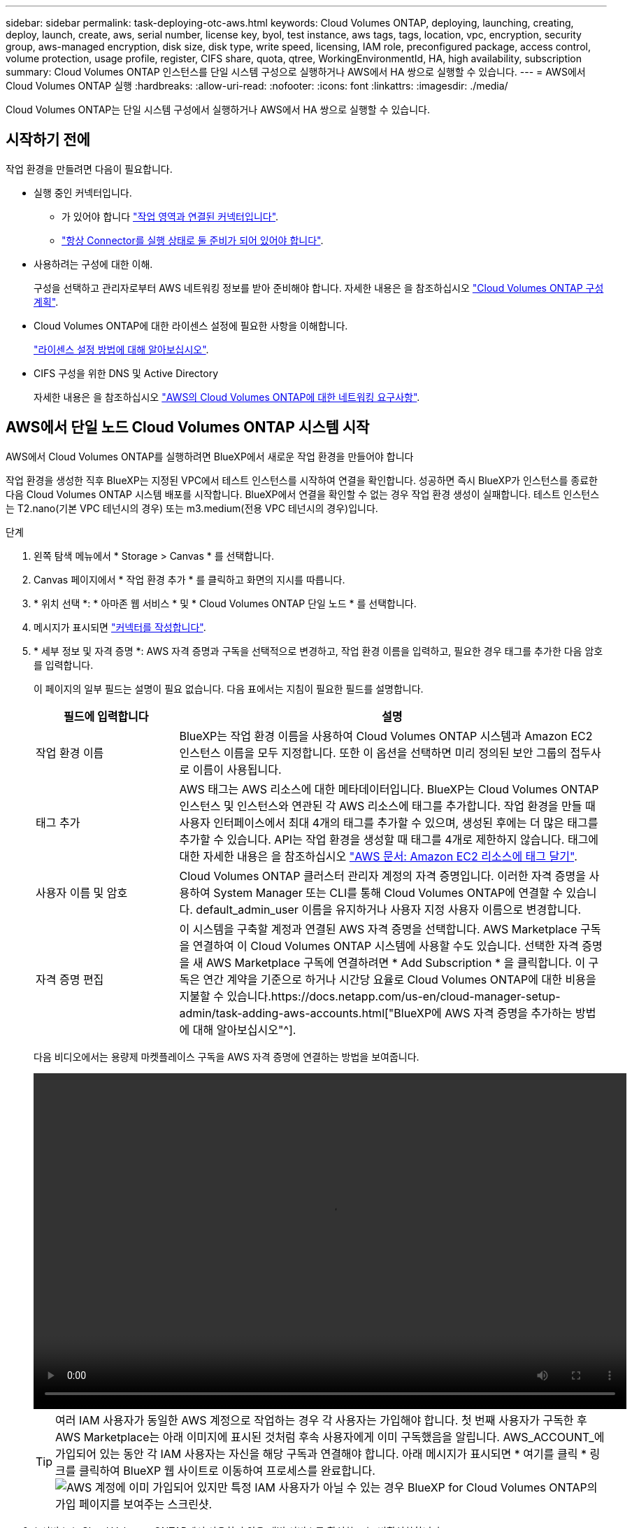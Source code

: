 ---
sidebar: sidebar 
permalink: task-deploying-otc-aws.html 
keywords: Cloud Volumes ONTAP, deploying, launching, creating, deploy, launch, create, aws, serial number, license key, byol, test instance, aws tags, tags, location, vpc, encryption, security group, aws-managed encryption, disk size, disk type, write speed, licensing, IAM role, preconfigured package, access control, volume protection, usage profile, register, CIFS share, quota, qtree, WorkingEnvironmentId, HA, high availability, subscription 
summary: Cloud Volumes ONTAP 인스턴스를 단일 시스템 구성으로 실행하거나 AWS에서 HA 쌍으로 실행할 수 있습니다. 
---
= AWS에서 Cloud Volumes ONTAP 실행
:hardbreaks:
:allow-uri-read: 
:nofooter: 
:icons: font
:linkattrs: 
:imagesdir: ./media/


[role="lead"]
Cloud Volumes ONTAP는 단일 시스템 구성에서 실행하거나 AWS에서 HA 쌍으로 실행할 수 있습니다.



== 시작하기 전에

작업 환경을 만들려면 다음이 필요합니다.

[[licensing]]
* 실행 중인 커넥터입니다.
+
** 가 있어야 합니다 https://docs.netapp.com/us-en/cloud-manager-setup-admin/task-creating-connectors-aws.html["작업 영역과 연결된 커넥터입니다"^].
** https://docs.netapp.com/us-en/cloud-manager-setup-admin/concept-connectors.html["항상 Connector를 실행 상태로 둘 준비가 되어 있어야 합니다"^].


* 사용하려는 구성에 대한 이해.
+
구성을 선택하고 관리자로부터 AWS 네트워킹 정보를 받아 준비해야 합니다. 자세한 내용은 을 참조하십시오 link:task-planning-your-config.html["Cloud Volumes ONTAP 구성 계획"].

* Cloud Volumes ONTAP에 대한 라이센스 설정에 필요한 사항을 이해합니다.
+
link:task-set-up-licensing-aws.html["라이센스 설정 방법에 대해 알아보십시오"].

* CIFS 구성을 위한 DNS 및 Active Directory
+
자세한 내용은 을 참조하십시오 link:reference-networking-aws.html["AWS의 Cloud Volumes ONTAP에 대한 네트워킹 요구사항"].





== AWS에서 단일 노드 Cloud Volumes ONTAP 시스템 시작

AWS에서 Cloud Volumes ONTAP를 실행하려면 BlueXP에서 새로운 작업 환경을 만들어야 합니다

작업 환경을 생성한 직후 BlueXP는 지정된 VPC에서 테스트 인스턴스를 시작하여 연결을 확인합니다. 성공하면 즉시 BlueXP가 인스턴스를 종료한 다음 Cloud Volumes ONTAP 시스템 배포를 시작합니다. BlueXP에서 연결을 확인할 수 없는 경우 작업 환경 생성이 실패합니다. 테스트 인스턴스는 T2.nano(기본 VPC 테넌시의 경우) 또는 m3.medium(전용 VPC 테넌시의 경우)입니다.

.단계
. 왼쪽 탐색 메뉴에서 * Storage > Canvas * 를 선택합니다.
. [[subscribe]] Canvas 페이지에서 * 작업 환경 추가 * 를 클릭하고 화면의 지시를 따릅니다.
. * 위치 선택 *: * 아마존 웹 서비스 * 및 * Cloud Volumes ONTAP 단일 노드 * 를 선택합니다.
. 메시지가 표시되면 https://docs.netapp.com/us-en/cloud-manager-setup-admin/task-creating-connectors-aws.html["커넥터를 작성합니다"^].
. * 세부 정보 및 자격 증명 *: AWS 자격 증명과 구독을 선택적으로 변경하고, 작업 환경 이름을 입력하고, 필요한 경우 태그를 추가한 다음 암호를 입력합니다.
+
이 페이지의 일부 필드는 설명이 필요 없습니다. 다음 표에서는 지침이 필요한 필드를 설명합니다.

+
[cols="25,75"]
|===
| 필드에 입력합니다 | 설명 


| 작업 환경 이름 | BlueXP는 작업 환경 이름을 사용하여 Cloud Volumes ONTAP 시스템과 Amazon EC2 인스턴스 이름을 모두 지정합니다. 또한 이 옵션을 선택하면 미리 정의된 보안 그룹의 접두사로 이름이 사용됩니다. 


| 태그 추가 | AWS 태그는 AWS 리소스에 대한 메타데이터입니다. BlueXP는 Cloud Volumes ONTAP 인스턴스 및 인스턴스와 연관된 각 AWS 리소스에 태그를 추가합니다. 작업 환경을 만들 때 사용자 인터페이스에서 최대 4개의 태그를 추가할 수 있으며, 생성된 후에는 더 많은 태그를 추가할 수 있습니다. API는 작업 환경을 생성할 때 태그를 4개로 제한하지 않습니다. 태그에 대한 자세한 내용은 을 참조하십시오 https://docs.aws.amazon.com/AWSEC2/latest/UserGuide/Using_Tags.html["AWS 문서: Amazon EC2 리소스에 태그 달기"^]. 


| 사용자 이름 및 암호 | Cloud Volumes ONTAP 클러스터 관리자 계정의 자격 증명입니다. 이러한 자격 증명을 사용하여 System Manager 또는 CLI를 통해 Cloud Volumes ONTAP에 연결할 수 있습니다. default_admin_user 이름을 유지하거나 사용자 지정 사용자 이름으로 변경합니다. 


| 자격 증명 편집 | 이 시스템을 구축할 계정과 연결된 AWS 자격 증명을 선택합니다. AWS Marketplace 구독을 연결하여 이 Cloud Volumes ONTAP 시스템에 사용할 수도 있습니다. 선택한 자격 증명을 새 AWS Marketplace 구독에 연결하려면 * Add Subscription * 을 클릭합니다. 이 구독은 연간 계약을 기준으로 하거나 시간당 요율로 Cloud Volumes ONTAP에 대한 비용을 지불할 수 있습니다.https://docs.netapp.com/us-en/cloud-manager-setup-admin/task-adding-aws-accounts.html["BlueXP에 AWS 자격 증명을 추가하는 방법에 대해 알아보십시오"^]. 
|===
+
다음 비디오에서는 용량제 마켓플레이스 구독을 AWS 자격 증명에 연결하는 방법을 보여줍니다.

+
video::video_subscribing_aws.mp4[width=848,height=480]
+

TIP: 여러 IAM 사용자가 동일한 AWS 계정으로 작업하는 경우 각 사용자는 가입해야 합니다. 첫 번째 사용자가 구독한 후 AWS Marketplace는 아래 이미지에 표시된 것처럼 후속 사용자에게 이미 구독했음을 알립니다. AWS_ACCOUNT_에 가입되어 있는 동안 각 IAM 사용자는 자신을 해당 구독과 연결해야 합니다. 아래 메시지가 표시되면 * 여기를 클릭 * 링크를 클릭하여 BlueXP 웹 사이트로 이동하여 프로세스를 완료합니다.image:screenshot_aws_marketplace.gif["AWS 계정에 이미 가입되어 있지만 특정 IAM 사용자가 아닐 수 있는 경우 BlueXP for Cloud Volumes ONTAP의 가입 페이지를 보여주는 스크린샷."]

. * 서비스 *: Cloud Volumes ONTAP에서 사용하지 않을 개별 서비스를 활성화 또는 비활성화합니다.
+
** https://docs.netapp.com/us-en/cloud-manager-data-sense/concept-cloud-compliance.html["클라우드 데이터 센스에 대해 자세히 알아보십시오"^]
** https://docs.netapp.com/us-en/cloud-manager-backup-restore/concept-backup-to-cloud.html["Cloud Backup에 대해 자세히 알아보십시오"^]


. * 위치 및 연결 *: 에 기록한 네트워크 정보를 입력합니다 link:task-planning-your-config.html#aws-network-information-worksheet["AWS 워크시트"].
+
다음 표에서는 지침이 필요한 필드를 설명합니다.

+
[cols="25,75"]
|===
| 필드에 입력합니다 | 설명 


| VPC | AWS 아웃포스트가 있는 경우 아웃포스트 VPC를 선택하여 해당 아웃포스트에 단일 노드 Cloud Volumes ONTAP 시스템을 구축할 수 있습니다. 이러한 경험은 AWS에 상주하는 다른 VPC와 동일합니다. 


| 보안 그룹을 생성했습니다  a| 
BlueXP에서 보안 그룹을 생성하도록 하면 트래픽을 허용하는 방법을 선택해야 합니다.

** 선택한 VPC 전용 * 을 선택한 경우 인바운드 트래픽의 소스는 선택한 VPC의 서브넷 범위와 커넥터가 상주하는 VPC의 서브넷 범위입니다. 이 옵션을 선택하는 것이 좋습니다.
** 모든 VPC * 를 선택한 경우 인바운드 트래픽의 소스는 0.0.0.0/0 IP 범위입니다.




| 기존 보안 그룹을 사용합니다 | 기존 방화벽 정책을 사용하는 경우 필수 규칙이 포함되어 있는지 확인합니다. link:reference-security-groups.html["Cloud Volumes ONTAP의 방화벽 규칙에 대해 알아보십시오"]. 
|===
. * 데이터 암호화 *: 데이터 암호화 또는 AWS로 관리되는 암호화를 선택하지 않습니다.
+
AWS로 관리되는 암호화의 경우 사용자 계정 또는 다른 AWS 계정에서 다른 CMK(Customer Master Key)를 선택할 수 있습니다.

+

TIP: Cloud Volumes ONTAP 시스템을 생성한 후에는 AWS 데이터 암호화 방법을 변경할 수 없습니다.

+
link:task-setting-up-kms.html["Cloud Volumes ONTAP용 AWS KMS를 설정하는 방법에 대해 알아보십시오"].

+
link:concept-security.html#encryption-of-data-at-rest["지원되는 암호화 기술에 대해 자세히 알아보십시오"].

. * 충전 방법 및 NSS 계정 *: 이 시스템에서 사용할 충전 옵션을 지정한 다음 NetApp Support 사이트 계정을 지정합니다.
+
** link:concept-licensing.html["Cloud Volumes ONTAP의 라이센스 옵션에 대해 자세히 알아보십시오"].
** link:task-set-up-licensing-aws.html["라이센스 설정 방법에 대해 알아보십시오"].


. * Cloud Volumes ONTAP 구성 * (연간 AWS 마켓플레이스 계약만 해당): 기본 구성을 검토하고 * 계속 * 을 클릭하거나 * 구성 변경 * 을 클릭하여 원하는 구성을 선택합니다.
+
기본 구성을 유지하는 경우 볼륨을 지정한 다음 구성을 검토 및 승인하기만 하면 됩니다.

. * 사전 구성된 패키지 *: 패키지 중 하나를 선택하여 Cloud Volumes ONTAP를 빠르게 시작하거나 * 구성 변경 * 을 클릭하여 원하는 구성을 선택합니다.
+
패키지 중 하나를 선택하는 경우 볼륨을 지정한 다음 구성을 검토 및 승인하기만 하면 됩니다.

. * IAM Role *: BlueXP가 역할을 생성할 수 있도록 기본 옵션을 유지하는 것이 가장 좋습니다.
+
자체 정책을 사용하려면 이 정책이 충족해야 합니다 link:task-set-up-iam-roles.html["Cloud Volumes ONTAP 노드의 정책 요구사항"].

. * 라이선스 *: 필요에 따라 Cloud Volumes ONTAP 버전을 변경하고 인스턴스 유형 및 인스턴스 테넌시를 선택합니다.
+

NOTE: 선택한 버전에 대해 최신 출시 후보, 일반 가용성 또는 패치 릴리스를 사용할 수 있는 경우 BlueXP는 작업 환경을 만들 때 시스템을 해당 버전으로 업데이트합니다. 예를 들어, Cloud Volumes ONTAP 9.10.1 및 9.10.1 P4를 사용할 수 있는 경우 업데이트가 발생합니다. 업데이트는 한 릴리즈에서 다른 릴리즈로 발생하지 않습니다(예: 9.6에서 9.7로).

. * 기본 스토리지 리소스 *: 디스크 유형을 선택하고 기본 스토리지를 구성한 다음 데이터 계층화를 사용할 것인지 선택합니다.
+
다음 사항에 유의하십시오.

+
** 디스크 유형은 초기 볼륨(및 애그리게이트)에 사용됩니다. 이후 볼륨 및 애그리게이트에 대해 다른 디스크 유형을 선택할 수 있습니다.
** GP3 또는 io1 디스크를 선택하는 경우 BlueXP는 AWS의 Elastic Volumes 기능을 사용하여 기본 스토리지 디스크 용량을 필요에 따라 자동으로 늘립니다. 스토리지 요구사항에 따라 초기 용량을 선택하고 Cloud Volumes ONTAP를 구축한 후 수정할 수 있습니다. link:concept-aws-elastic-volumes.html["AWS의 Elastic Volumes 지원에 대해 자세히 알아보십시오"].
** GP2 또는 st1 디스크를 선택하는 경우 초기 애그리게이트의 모든 디스크와 간단한 프로비저닝 옵션을 사용할 때 BlueXP가 생성하는 추가 애그리게이트에서 디스크 크기를 선택할 수 있습니다. 고급 할당 옵션을 사용하여 다른 디스크 크기를 사용하는 애그리게이트를 생성할 수 있습니다.
** 볼륨을 생성하거나 편집할 때 특정 볼륨 계층화 정책을 선택할 수 있습니다.
** 데이터 계층화를 사용하지 않는 경우, 후속 애그리게이트에서 이 기능을 사용하도록 설정할 수 있습니다.
+
link:concept-data-tiering.html["데이터 계층화의 작동 방식에 대해 알아보십시오"].



. * 쓰기 속도 및 WORM *: * 일반 * 또는 * 고속 * 쓰기 속도를 선택하고 필요한 경우 WORM(Write Once, Read Many) 스토리지를 활성화합니다.
+
link:concept-write-speed.html["쓰기 속도에 대해 자세히 알아보십시오"].

+
데이터 계층화가 설정된 경우 WORM을 설정할 수 없습니다.

+
link:concept-worm.html["WORM 스토리지에 대해 자세히 알아보십시오"].

. * 볼륨 생성 *: 새 볼륨에 대한 세부 정보를 입력하거나 * 건너뛰기 * 를 클릭합니다.
+
link:concept-client-protocols.html["지원되는 클라이언트 프로토콜 및 버전에 대해 알아보십시오"].

+
이 페이지의 일부 필드는 설명이 필요 없습니다. 다음 표에서는 지침이 필요한 필드를 설명합니다.

+
[cols="25,75"]
|===
| 필드에 입력합니다 | 설명 


| 크기 | 입력할 수 있는 최대 크기는 씬 프로비저닝의 사용 여부에 따라 크게 달라집니다. 이를 통해 현재 사용 가능한 물리적 스토리지보다 더 큰 볼륨을 생성할 수 있습니다. 


| 액세스 제어(NFS에만 해당) | 엑스포트 정책은 볼륨에 액세스할 수 있는 서브넷의 클라이언트를 정의합니다. 기본적으로 BlueXP는 서브넷의 모든 인스턴스에 대한 액세스를 제공하는 값을 입력합니다. 


| 권한 및 사용자/그룹(CIFS 전용) | 이러한 필드를 사용하면 사용자 및 그룹의 공유에 대한 액세스 수준(액세스 제어 목록 또는 ACL라고도 함)을 제어할 수 있습니다. 로컬 또는 도메인 Windows 사용자 또는 그룹, UNIX 사용자 또는 그룹을 지정할 수 있습니다. 도메인 Windows 사용자 이름을 지정하는 경우 domain\username 형식을 사용하여 사용자의 도메인을 포함해야 합니다. 


| 스냅샷 정책 | 스냅샷 복사본 정책은 자동으로 생성되는 NetApp 스냅샷 복사본의 수와 빈도를 지정합니다. NetApp 스냅샷 복사본은 성능 영향이 없고 최소한의 스토리지가 필요한 시점 파일 시스템 이미지입니다. 기본 정책을 선택하거나 선택하지 않을 수 있습니다. Microsoft SQL Server의 tempdb와 같이 임시 데이터에 대해 없음을 선택할 수 있습니다. 


| 고급 옵션(NFS에만 해당) | 볼륨의 NFS 버전 선택: NFSv3 또는 NFSv4 


| 이니시에이터 그룹 및 IQN(iSCSI 전용) | iSCSI 스토리지 타겟을 LUN(논리 유닛)이라고 하며 호스트에 표준 블록 디바이스로 표시됩니다. 이니시에이터 그룹은 iSCSI 호스트 노드 이름의 테이블이며 어떤 이니시에이터가 어떤 LUN을 액세스할 수 있는지 제어합니다. iSCSI 대상은 표준 이더넷 네트워크 어댑터(NIC), 소프트웨어 이니시에이터가 있는 TCP 오프로드 엔진(TOE) 카드, 통합 네트워크 어댑터(CNA) 또는 전용 호스트 파스트 어댑터(HBA)를 통해 네트워크에 연결되며 iSCSI 공인 이름(IQN)으로 식별됩니다. iSCSI 볼륨을 생성할 때 BlueXP에서 자동으로 LUN을 생성합니다. 볼륨 당 하나의 LUN만 생성하므로 관리가 필요 없습니다. 볼륨을 생성한 후 link:task-connect-lun.html["IQN을 사용하여 호스트에서 LUN에 연결합니다"]. 
|===
+
다음 이미지는 CIFS 프로토콜에 대해 작성된 볼륨 페이지를 보여 줍니다.

+
image:screenshot_cot_vol.gif["스크린샷: Cloud Volumes ONTAP 인스턴스에 대해 작성된 볼륨 페이지를 표시합니다."]

. * CIFS 설정 *: CIFS 프로토콜을 선택한 경우 CIFS 서버를 설정합니다.
+
[cols="25,75"]
|===
| 필드에 입력합니다 | 설명 


| DNS 기본 및 보조 IP 주소 | CIFS 서버에 대한 이름 확인을 제공하는 DNS 서버의 IP 주소입니다. 나열된 DNS 서버에는 CIFS 서버가 연결할 도메인의 Active Directory LDAP 서버 및 도메인 컨트롤러를 찾는 데 필요한 서비스 위치 레코드(SRV)가 포함되어 있어야 합니다. 


| 연결할 Active Directory 도메인입니다 | CIFS 서버를 연결할 AD(Active Directory) 도메인의 FQDN입니다. 


| 도메인에 가입하도록 승인된 자격 증명입니다 | AD 도메인 내의 지정된 OU(조직 구성 단위)에 컴퓨터를 추가할 수 있는 충분한 권한이 있는 Windows 계정의 이름 및 암호입니다. 


| CIFS 서버 NetBIOS 이름입니다 | AD 도메인에서 고유한 CIFS 서버 이름입니다. 


| 조직 구성 단위 | CIFS 서버와 연결할 AD 도메인 내의 조직 단위입니다. 기본값은 CN=Computers입니다. AWS 관리 Microsoft AD를 Cloud Volumes ONTAP용 AD 서버로 구성하는 경우 이 필드에 * OU=Computers, OU=Corp * 를 입력해야 합니다. 


| DNS 도메인 | SVM(Cloud Volumes ONTAP 스토리지 가상 머신)용 DNS 도메인 대부분의 경우 도메인은 AD 도메인과 동일합니다. 


| NTP 서버 | Active Directory DNS를 사용하여 NTP 서버를 구성하려면 * Active Directory 도메인 사용 * 을 선택합니다. 다른 주소를 사용하여 NTP 서버를 구성해야 하는 경우 API를 사용해야 합니다. 를 참조하십시오 https://docs.netapp.com/us-en/cloud-manager-automation/index.html["BlueXP 자동화 문서"^] 를 참조하십시오. CIFS 서버를 생성할 때만 NTP 서버를 구성할 수 있습니다. CIFS 서버를 생성한 후에는 구성할 수 없습니다. 
|===
. * Usage Profile, Disk Type 및 Tiering Policy *: 스토리지 효율성 기능을 사용하도록 설정하고 필요한 경우 볼륨 계층화 정책을 편집할지 여부를 선택합니다.
+
자세한 내용은 을 참조하십시오 link:task-planning-your-config.html#choosing-a-volume-usage-profile["볼륨 사용 프로필 이해"] 및 link:concept-data-tiering.html["데이터 계층화 개요"].

. * 검토 및 승인 *: 선택 사항을 검토 및 확인합니다.
+
.. 구성에 대한 세부 정보를 검토합니다.
.. BlueXP가 구매할 지원 및 AWS 리소스에 대한 세부 정보를 검토하려면 * 추가 정보 * 를 클릭합니다.
.. 이해함... * 확인란을 선택합니다.
.. Go * 를 클릭합니다.




BlueXP에서 Cloud Volumes ONTAP 인스턴스를 시작합니다. 타임라인에서 진행 상황을 추적할 수 있습니다.

Cloud Volumes ONTAP 인스턴스를 시작하는 데 문제가 있는 경우 실패 메시지를 검토합니다. 작업 환경을 선택하고 환경 다시 생성 을 클릭할 수도 있습니다.

자세한 내용은 를 참조하십시오 https://mysupport.netapp.com/site/products/all/details/cloud-volumes-ontap/guideme-tab["NetApp Cloud Volumes ONTAP 지원"^].

.작업을 마친 후
* CIFS 공유를 프로비저닝한 경우 파일 및 폴더에 대한 사용자 또는 그룹 권한을 제공하고 해당 사용자가 공유를 액세스하고 파일을 생성할 수 있는지 확인합니다.
* 볼륨에 할당량을 적용하려면 System Manager 또는 CLI를 사용하십시오.
+
할당량을 사용하면 사용자, 그룹 또는 qtree가 사용하는 파일 수와 디스크 공간을 제한하거나 추적할 수 있습니다.





== AWS에서 Cloud Volumes ONTAP HA 쌍 시작

AWS에서 Cloud Volumes ONTAP HA 쌍을 실행하려면 BlueXP에서 HA 작업 환경을 만들어야 합니다.

현재 HA 쌍은 AWS 아웃포스트에서 지원되지 않습니다.

작업 환경을 생성한 직후 BlueXP는 지정된 VPC에서 테스트 인스턴스를 시작하여 연결을 확인합니다. 성공하면 즉시 BlueXP가 인스턴스를 종료한 다음 Cloud Volumes ONTAP 시스템 배포를 시작합니다. BlueXP에서 연결을 확인할 수 없는 경우 작업 환경 생성이 실패합니다. 테스트 인스턴스는 T2.nano(기본 VPC 테넌시의 경우) 또는 m3.medium(전용 VPC 테넌시의 경우)입니다.

.단계
. 왼쪽 탐색 메뉴에서 * Storage > Canvas * 를 선택합니다.
. Canvas 페이지에서 * 작업 환경 추가 * 를 클릭하고 화면의 지시를 따릅니다.
. * 위치 선택 *: * 아마존 웹 서비스 * 및 * Cloud Volumes ONTAP 단일 노드 * 를 선택합니다.
. * 세부 정보 및 자격 증명 *: AWS 자격 증명과 구독을 선택적으로 변경하고, 작업 환경 이름을 입력하고, 필요한 경우 태그를 추가한 다음 암호를 입력합니다.
+
이 페이지의 일부 필드는 설명이 필요 없습니다. 다음 표에서는 지침이 필요한 필드를 설명합니다.

+
[cols="25,75"]
|===
| 필드에 입력합니다 | 설명 


| 작업 환경 이름 | BlueXP는 작업 환경 이름을 사용하여 Cloud Volumes ONTAP 시스템과 Amazon EC2 인스턴스 이름을 모두 지정합니다. 또한 이 옵션을 선택하면 미리 정의된 보안 그룹의 접두사로 이름이 사용됩니다. 


| 태그 추가 | AWS 태그는 AWS 리소스에 대한 메타데이터입니다. BlueXP는 Cloud Volumes ONTAP 인스턴스 및 인스턴스와 연관된 각 AWS 리소스에 태그를 추가합니다. 작업 환경을 만들 때 사용자 인터페이스에서 최대 4개의 태그를 추가할 수 있으며, 생성된 후에는 더 많은 태그를 추가할 수 있습니다. API는 작업 환경을 생성할 때 태그를 4개로 제한하지 않습니다. 태그에 대한 자세한 내용은 을 참조하십시오 https://docs.aws.amazon.com/AWSEC2/latest/UserGuide/Using_Tags.html["AWS 문서: Amazon EC2 리소스에 태그 달기"^]. 


| 사용자 이름 및 암호 | Cloud Volumes ONTAP 클러스터 관리자 계정의 자격 증명입니다. 이러한 자격 증명을 사용하여 System Manager 또는 CLI를 통해 Cloud Volumes ONTAP에 연결할 수 있습니다. default_admin_user 이름을 유지하거나 사용자 지정 사용자 이름으로 변경합니다. 


| 자격 증명 편집 | 이 Cloud Volumes ONTAP 시스템에서 사용할 AWS 자격 증명과 마켓플레이스 구독을 선택하십시오. 선택한 자격 증명을 새 AWS Marketplace 구독에 연결하려면 * Add Subscription * 을 클릭합니다. 이 구독은 연간 계약을 기준으로 하거나 시간당 요율로 Cloud Volumes ONTAP에 대한 비용을 지불할 수 있습니다. NetApp(BYOL)에서 직접 라이센스를 구입한 경우에는 AWS 가입이 필요하지 않습니다.https://docs.netapp.com/us-en/cloud-manager-setup-admin/task-adding-aws-accounts.html["BlueXP에 AWS 자격 증명을 추가하는 방법에 대해 알아보십시오"^]. 
|===
+
다음 비디오에서는 용량제 마켓플레이스 구독을 AWS 자격 증명에 연결하는 방법을 보여줍니다.

+
video::video_subscribing_aws.mp4[width=848,height=480]
+

TIP: 여러 IAM 사용자가 동일한 AWS 계정으로 작업하는 경우 각 사용자는 가입해야 합니다. 첫 번째 사용자가 구독한 후 AWS Marketplace는 아래 이미지에 표시된 것처럼 후속 사용자에게 이미 구독했음을 알립니다. AWS_ACCOUNT_에 가입되어 있는 동안 각 IAM 사용자는 자신을 해당 구독과 연결해야 합니다. 아래 메시지가 표시되면 * 여기를 클릭 * 링크를 클릭하여 BlueXP 웹 사이트로 이동하여 프로세스를 완료합니다.image:screenshot_aws_marketplace.gif["AWS 계정에 이미 가입되어 있지만 특정 IAM 사용자가 아닐 수 있는 경우 BlueXP for Cloud Volumes ONTAP의 가입 페이지를 보여주는 스크린샷."]

. * 서비스 *: 이 Cloud Volumes ONTAP 시스템에서 사용하지 않을 개별 서비스를 활성화 또는 비활성화합니다.
+
** https://docs.netapp.com/us-en/cloud-manager-data-sense/concept-cloud-compliance.html["클라우드 데이터 센스에 대해 자세히 알아보십시오"^]
** https://docs.netapp.com/us-en/cloud-manager-backup-restore/task-backup-to-s3.html["Cloud Backup에 대해 자세히 알아보십시오"^]


. * HA 배포 모델 *: HA 구성을 선택합니다.
+
배포 모델에 대한 개요는 을 참조하십시오 link:concept-ha.html["AWS용 Cloud Volumes ONTAP HA"].

. * 위치 및 연결 * (단일 AZ) 또는 * 지역 및 VPC * (다중 AZs): AWS 워크시트에 기록한 네트워크 정보를 입력합니다.
+
다음 표에서는 지침이 필요한 필드를 설명합니다.

+
[cols="25,75"]
|===
| 필드에 입력합니다 | 설명 


| 보안 그룹을 생성했습니다  a| 
BlueXP에서 보안 그룹을 생성하도록 하면 트래픽을 허용하는 방법을 선택해야 합니다.

** 선택한 VPC 전용 * 을 선택한 경우 인바운드 트래픽의 소스는 선택한 VPC의 서브넷 범위와 커넥터가 상주하는 VPC의 서브넷 범위입니다. 이 옵션을 선택하는 것이 좋습니다.
** 모든 VPC * 를 선택한 경우 인바운드 트래픽의 소스는 0.0.0.0/0 IP 범위입니다.




| 기존 보안 그룹을 사용합니다 | 기존 방화벽 정책을 사용하는 경우 필수 규칙이 포함되어 있는지 확인합니다. link:reference-security-groups.html["Cloud Volumes ONTAP의 방화벽 규칙에 대해 알아보십시오"]. 
|===
. * 연결 및 SSH 인증 *: HA 쌍선 및 중재자의 연결 방법을 선택합니다.
. * 부동 IP *: 여러 AZs를 선택한 경우 부동 IP 주소를 지정합니다.
+
IP 주소는 해당 지역의 모든 VPC에 대한 CIDR 블록 외부에 있어야 합니다. 자세한 내용은 을 참조하십시오 link:reference-networking-aws.html#aws-networking-requirements-for-cloud-volumes-ontap-ha-in-multiple-azs["여러 AZs에서 Cloud Volumes ONTAP HA를 위한 AWS 네트워킹 요구사항"].

. * 루트 테이블 *: 여러 AZs를 선택한 경우 부동 IP 주소에 대한 라우트를 포함해야 하는 라우팅 테이블을 선택합니다.
+
둘 이상의 라우팅 테이블이 있는 경우 올바른 라우팅 테이블을 선택하는 것이 매우 중요합니다. 그렇지 않으면 일부 클라이언트가 Cloud Volumes ONTAP HA 쌍에 액세스하지 못할 수 있습니다. 라우팅 테이블에 대한 자세한 내용은 을 참조하십시오 http://docs.aws.amazon.com/AmazonVPC/latest/UserGuide/VPC_Route_Tables.html["AWS 설명서: 경로 테이블"^].

. * 데이터 암호화 *: 데이터 암호화 또는 AWS로 관리되는 암호화를 선택하지 않습니다.
+
AWS로 관리되는 암호화의 경우 사용자 계정 또는 다른 AWS 계정에서 다른 CMK(Customer Master Key)를 선택할 수 있습니다.

+

TIP: Cloud Volumes ONTAP 시스템을 생성한 후에는 AWS 데이터 암호화 방법을 변경할 수 없습니다.

+
link:task-setting-up-kms.html["Cloud Volumes ONTAP용 AWS KMS를 설정하는 방법에 대해 알아보십시오"].

+
link:concept-security.html#encryption-of-data-at-rest["지원되는 암호화 기술에 대해 자세히 알아보십시오"].

. * 충전 방법 및 NSS 계정 *: 이 시스템에서 사용할 충전 옵션을 지정한 다음 NetApp Support 사이트 계정을 지정합니다.
+
** link:concept-licensing.html["Cloud Volumes ONTAP의 라이센스 옵션에 대해 자세히 알아보십시오"].
** link:task-set-up-licensing-aws.html["라이센스 설정 방법에 대해 알아보십시오"].


. * Cloud Volumes ONTAP 구성 * (연간 AWS 마켓플레이스 계약만 해당): 기본 구성을 검토하고 * 계속 * 을 클릭하거나 * 구성 변경 * 을 클릭하여 원하는 구성을 선택합니다.
+
기본 구성을 유지하는 경우 볼륨을 지정한 다음 구성을 검토 및 승인하기만 하면 됩니다.

. * 사전 구성된 패키지 * (시간별 또는 BYOL 전용): Cloud Volumes ONTAP를 빠르게 시작하려면 패키지 중 하나를 선택하고, 원하는 구성을 선택하려면 * 구성 변경 * 을 클릭합니다.
+
패키지 중 하나를 선택하는 경우 볼륨을 지정한 다음 구성을 검토 및 승인하기만 하면 됩니다.

. * IAM Role *: BlueXP가 역할을 생성할 수 있도록 기본 옵션을 유지하는 것이 가장 좋습니다.
+
자체 정책을 사용하려면 이 정책이 충족해야 합니다 link:task-set-up-iam-roles.html["Cloud Volumes ONTAP 노드 및 HA 중재자의 정책 요구사항"].

. * 라이선스 *: 필요에 따라 Cloud Volumes ONTAP 버전을 변경하고 인스턴스 유형 및 인스턴스 테넌시를 선택합니다.
+

NOTE: 선택한 버전에 대해 최신 출시 후보, 일반 가용성 또는 패치 릴리스를 사용할 수 있는 경우 BlueXP는 작업 환경을 만들 때 시스템을 해당 버전으로 업데이트합니다. 예를 들어, Cloud Volumes ONTAP 9.10.1 및 9.10.1 P4를 사용할 수 있는 경우 업데이트가 발생합니다. 업데이트는 한 릴리즈에서 다른 릴리즈로 발생하지 않습니다(예: 9.6에서 9.7로).

. * 기본 스토리지 리소스 *: 디스크 유형을 선택하고 기본 스토리지를 구성한 다음 데이터 계층화를 사용할 것인지 선택합니다.
+
다음 사항에 유의하십시오.

+
** 디스크 유형은 초기 볼륨(및 애그리게이트)에 사용됩니다. 이후 볼륨 및 애그리게이트에 대해 다른 디스크 유형을 선택할 수 있습니다.
** GP3 또는 io1 디스크를 선택하는 경우 BlueXP는 AWS의 Elastic Volumes 기능을 사용하여 기본 스토리지 디스크 용량을 필요에 따라 자동으로 늘립니다. 스토리지 요구사항에 따라 초기 용량을 선택하고 Cloud Volumes ONTAP를 구축한 후 수정할 수 있습니다. link:concept-aws-elastic-volumes.html["AWS의 Elastic Volumes 지원에 대해 자세히 알아보십시오"].
** GP2 또는 st1 디스크를 선택하는 경우 초기 애그리게이트의 모든 디스크와 간단한 프로비저닝 옵션을 사용할 때 BlueXP가 생성하는 추가 애그리게이트에서 디스크 크기를 선택할 수 있습니다. 고급 할당 옵션을 사용하여 다른 디스크 크기를 사용하는 애그리게이트를 생성할 수 있습니다.
** 볼륨을 생성하거나 편집할 때 특정 볼륨 계층화 정책을 선택할 수 있습니다.
** 데이터 계층화를 사용하지 않는 경우, 후속 애그리게이트에서 이 기능을 사용하도록 설정할 수 있습니다.
+
link:concept-data-tiering.html["데이터 계층화의 작동 방식에 대해 알아보십시오"].



. * 쓰기 속도 및 WORM *: * 일반 * 또는 * 고속 * 쓰기 속도를 선택하고 필요한 경우 WORM(Write Once, Read Many) 스토리지를 활성화합니다.
+
link:concept-write-speed.html["쓰기 속도에 대해 자세히 알아보십시오"].

+
데이터 계층화가 설정된 경우 WORM을 설정할 수 없습니다.

+
link:concept-worm.html["WORM 스토리지에 대해 자세히 알아보십시오"].

. * 볼륨 생성 *: 새 볼륨에 대한 세부 정보를 입력하거나 * 건너뛰기 * 를 클릭합니다.
+
link:concept-client-protocols.html["지원되는 클라이언트 프로토콜 및 버전에 대해 알아보십시오"].

+
이 페이지의 일부 필드는 설명이 필요 없습니다. 다음 표에서는 지침이 필요한 필드를 설명합니다.

+
[cols="25,75"]
|===
| 필드에 입력합니다 | 설명 


| 크기 | 입력할 수 있는 최대 크기는 씬 프로비저닝의 사용 여부에 따라 크게 달라집니다. 이를 통해 현재 사용 가능한 물리적 스토리지보다 더 큰 볼륨을 생성할 수 있습니다. 


| 액세스 제어(NFS에만 해당) | 엑스포트 정책은 볼륨에 액세스할 수 있는 서브넷의 클라이언트를 정의합니다. 기본적으로 BlueXP는 서브넷의 모든 인스턴스에 대한 액세스를 제공하는 값을 입력합니다. 


| 권한 및 사용자/그룹(CIFS 전용) | 이러한 필드를 사용하면 사용자 및 그룹의 공유에 대한 액세스 수준(액세스 제어 목록 또는 ACL라고도 함)을 제어할 수 있습니다. 로컬 또는 도메인 Windows 사용자 또는 그룹, UNIX 사용자 또는 그룹을 지정할 수 있습니다. 도메인 Windows 사용자 이름을 지정하는 경우 domain\username 형식을 사용하여 사용자의 도메인을 포함해야 합니다. 


| 스냅샷 정책 | 스냅샷 복사본 정책은 자동으로 생성되는 NetApp 스냅샷 복사본의 수와 빈도를 지정합니다. NetApp 스냅샷 복사본은 성능 영향이 없고 최소한의 스토리지가 필요한 시점 파일 시스템 이미지입니다. 기본 정책을 선택하거나 선택하지 않을 수 있습니다. Microsoft SQL Server의 tempdb와 같이 임시 데이터에 대해 없음을 선택할 수 있습니다. 


| 고급 옵션(NFS에만 해당) | 볼륨의 NFS 버전 선택: NFSv3 또는 NFSv4 


| 이니시에이터 그룹 및 IQN(iSCSI 전용) | iSCSI 스토리지 타겟을 LUN(논리 유닛)이라고 하며 호스트에 표준 블록 디바이스로 표시됩니다. 이니시에이터 그룹은 iSCSI 호스트 노드 이름의 테이블이며 어떤 이니시에이터가 어떤 LUN을 액세스할 수 있는지 제어합니다. iSCSI 대상은 표준 이더넷 네트워크 어댑터(NIC), 소프트웨어 이니시에이터가 있는 TCP 오프로드 엔진(TOE) 카드, 통합 네트워크 어댑터(CNA) 또는 전용 호스트 파스트 어댑터(HBA)를 통해 네트워크에 연결되며 iSCSI 공인 이름(IQN)으로 식별됩니다. iSCSI 볼륨을 생성할 때 BlueXP에서 자동으로 LUN을 생성합니다. 볼륨 당 하나의 LUN만 생성하므로 관리가 필요 없습니다. 볼륨을 생성한 후 link:task-connect-lun.html["IQN을 사용하여 호스트에서 LUN에 연결합니다"]. 
|===
+
다음 이미지는 CIFS 프로토콜에 대해 작성된 볼륨 페이지를 보여 줍니다.

+
image:screenshot_cot_vol.gif["스크린샷: Cloud Volumes ONTAP 인스턴스에 대해 작성된 볼륨 페이지를 표시합니다."]

. * CIFS 설정 *: CIFS 프로토콜을 선택한 경우 CIFS 서버를 설정합니다.
+
[cols="25,75"]
|===
| 필드에 입력합니다 | 설명 


| DNS 기본 및 보조 IP 주소 | CIFS 서버에 대한 이름 확인을 제공하는 DNS 서버의 IP 주소입니다. 나열된 DNS 서버에는 CIFS 서버가 연결할 도메인의 Active Directory LDAP 서버 및 도메인 컨트롤러를 찾는 데 필요한 서비스 위치 레코드(SRV)가 포함되어 있어야 합니다. 


| 연결할 Active Directory 도메인입니다 | CIFS 서버를 연결할 AD(Active Directory) 도메인의 FQDN입니다. 


| 도메인에 가입하도록 승인된 자격 증명입니다 | AD 도메인 내의 지정된 OU(조직 구성 단위)에 컴퓨터를 추가할 수 있는 충분한 권한이 있는 Windows 계정의 이름 및 암호입니다. 


| CIFS 서버 NetBIOS 이름입니다 | AD 도메인에서 고유한 CIFS 서버 이름입니다. 


| 조직 구성 단위 | CIFS 서버와 연결할 AD 도메인 내의 조직 단위입니다. 기본값은 CN=Computers입니다. AWS 관리 Microsoft AD를 Cloud Volumes ONTAP용 AD 서버로 구성하는 경우 이 필드에 * OU=Computers, OU=Corp * 를 입력해야 합니다. 


| DNS 도메인 | SVM(Cloud Volumes ONTAP 스토리지 가상 머신)용 DNS 도메인 대부분의 경우 도메인은 AD 도메인과 동일합니다. 


| NTP 서버 | Active Directory DNS를 사용하여 NTP 서버를 구성하려면 * Active Directory 도메인 사용 * 을 선택합니다. 다른 주소를 사용하여 NTP 서버를 구성해야 하는 경우 API를 사용해야 합니다. 를 참조하십시오 https://docs.netapp.com/us-en/cloud-manager-automation/index.html["BlueXP 자동화 문서"^] 를 참조하십시오. CIFS 서버를 생성할 때만 NTP 서버를 구성할 수 있습니다. CIFS 서버를 생성한 후에는 구성할 수 없습니다. 
|===
. * Usage Profile, Disk Type 및 Tiering Policy *: 스토리지 효율성 기능을 사용하도록 설정하고 필요한 경우 볼륨 계층화 정책을 편집할지 여부를 선택합니다.
+
자세한 내용은 을 참조하십시오 link:task-planning-your-config.html#choosing-a-volume-usage-profile["볼륨 사용 프로필 이해"] 및 link:concept-data-tiering.html["데이터 계층화 개요"].

. * 검토 및 승인 *: 선택 사항을 검토 및 확인합니다.
+
.. 구성에 대한 세부 정보를 검토합니다.
.. BlueXP가 구매할 지원 및 AWS 리소스에 대한 세부 정보를 검토하려면 * 추가 정보 * 를 클릭합니다.
.. 이해함... * 확인란을 선택합니다.
.. Go * 를 클릭합니다.




BlueXP에서 Cloud Volumes ONTAP HA 쌍을 시작합니다. 타임라인에서 진행 상황을 추적할 수 있습니다.

HA 쌍 실행에 문제가 있는 경우 장애 메시지를 검토하십시오. 작업 환경을 선택하고 환경 다시 생성 을 클릭할 수도 있습니다.

자세한 내용은 를 참조하십시오 https://mysupport.netapp.com/site/products/all/details/cloud-volumes-ontap/guideme-tab["NetApp Cloud Volumes ONTAP 지원"^].

.작업을 마친 후
* CIFS 공유를 프로비저닝한 경우 파일 및 폴더에 대한 사용자 또는 그룹 권한을 제공하고 해당 사용자가 공유를 액세스하고 파일을 생성할 수 있는지 확인합니다.
* 볼륨에 할당량을 적용하려면 System Manager 또는 CLI를 사용하십시오.
+
할당량을 사용하면 사용자, 그룹 또는 qtree가 사용하는 파일 수와 디스크 공간을 제한하거나 추적할 수 있습니다.


